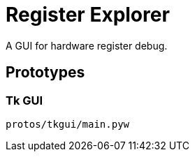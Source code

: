 = Register Explorer

A GUI for hardware register debug.

== Prototypes

=== Tk GUI

[source,sh]
----
protos/tkgui/main.pyw
----
